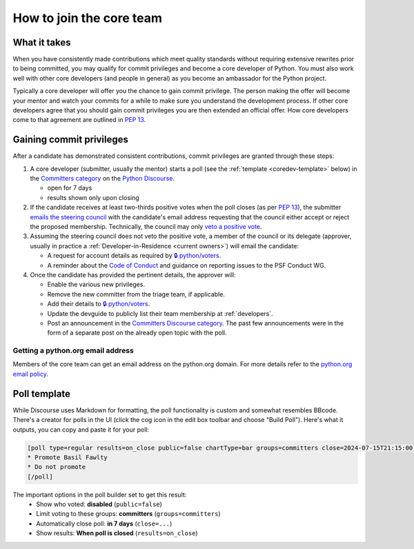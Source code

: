 .. _become-core-developer:
.. _coredev:
.. _join-core-team:

=========================
How to join the core team
=========================

What it takes
=============

When you have consistently made contributions which meet quality standards
without requiring extensive rewrites prior to being committed,
you may qualify for commit privileges and become a core developer of Python.
You must also work well with other core developers (and people in general)
as you become an ambassador for the Python project.

Typically a core developer will offer you the chance to gain commit privilege.
The person making the offer will become your mentor and watch your commits for
a while to make sure you understand the development process. If other core
developers agree that you should gain commit privileges you are then extended
an official offer. How core developers come to that agreement are outlined in
:pep:`13`.


Gaining commit privileges
=========================

After a candidate has demonstrated consistent contributions, commit privileges
are granted through these steps:

#. A core developer (submitter, usually the mentor) starts a poll
   (see the :ref:`template <coredev-template>` below) in
   the `Committers category`_ on the `Python Discourse`_.

   - open for 7 days
   - results shown only upon closing

#. If the candidate receives at least two-thirds positive votes when the poll closes
   (as per :pep:`13`), the submitter `emails the steering council
   <mailto:steering-council@python.org>`_ with the candidate's email address
   requesting that the council either accept or reject the proposed membership.  Technically, the
   council may only `veto a positive vote <https://peps.python.org/pep-0013/#membership>`_.

#. Assuming the steering council does not veto the positive vote, a member of the council or its
   delegate (approver, usually in practice a :ref:`Developer-in-Residence <current owners>`) will
   email the candidate:

   - A request for account details as required by
     `🔒 python/voters <https://github.com/python/voters>`_.
   - A reminder about the `Code of Conduct`_ and guidance on reporting issues
     to the PSF Conduct WG.

#. Once the candidate has provided the pertinent details, the approver will:

   - Enable the various new privileges.
   - Remove the new committer from the triage team, if applicable.
   - Add their details to `🔒 python/voters <https://github.com/python/voters>`_.
   - Update the devguide to publicly list their team membership
     at :ref:`developers`.
   - Post an announcement in the `Committers Discourse category
     <https://discuss.python.org/c/committers/5>`_.  The past few announcements
     were in the form of a separate post on the already open topic with
     the poll.

Getting a python.org email address
----------------------------------

Members of the core team can get an email address on the python.org domain.
For more details refer to the `python.org email policy
<https://www.python.org/psf/records/board/policies/email/>`_.


Poll template
=============

.. _coredev-template:

While Discourse uses Markdown for formatting, the poll functionality is
custom and somewhat resembles BBcode. There's a creator for polls in the
UI (click the cog icon in the edit box toolbar and choose "Build Poll").
Here's what it outputs, you can copy and paste it for your poll:

.. code-block:: bbcode

   [poll type=regular results=on_close public=false chartType=bar groups=committers close=2024-07-15T21:15:00.000Z]
   * Promote Basil Fawlty
   * Do not promote
   [/poll]

The important options in the poll builder set to get this result:
 - Show who voted: **disabled** (``public=false``)
 - Limit voting to these groups: **committers** (``groups=committers``)
 - Automatically close poll: **in 7 days** (``close=...``)
 - Show results: **When poll is closed** (``results=on_close``)

.. raw:: html

    <script>
    for (let span of document.querySelectorAll('span')) {
      if (span.textContent === '2024-07-15T21:15:00.000Z') {
         const nextWeek = new Date();
         nextWeek.setDate(nextWeek.getDate() + 7);
         nextWeek.setSeconds(0);
         nextWeek.setMilliseconds(0);
         span.textContent = nextWeek.toISOString();
         break;
      }
    }
    </script>

.. _Code of Conduct: https://policies.python.org/python.org/code-of-conduct/
.. _Committers category: https://discuss.python.org/c/committers/5
.. _Python Discourse: https://discuss.python.org
